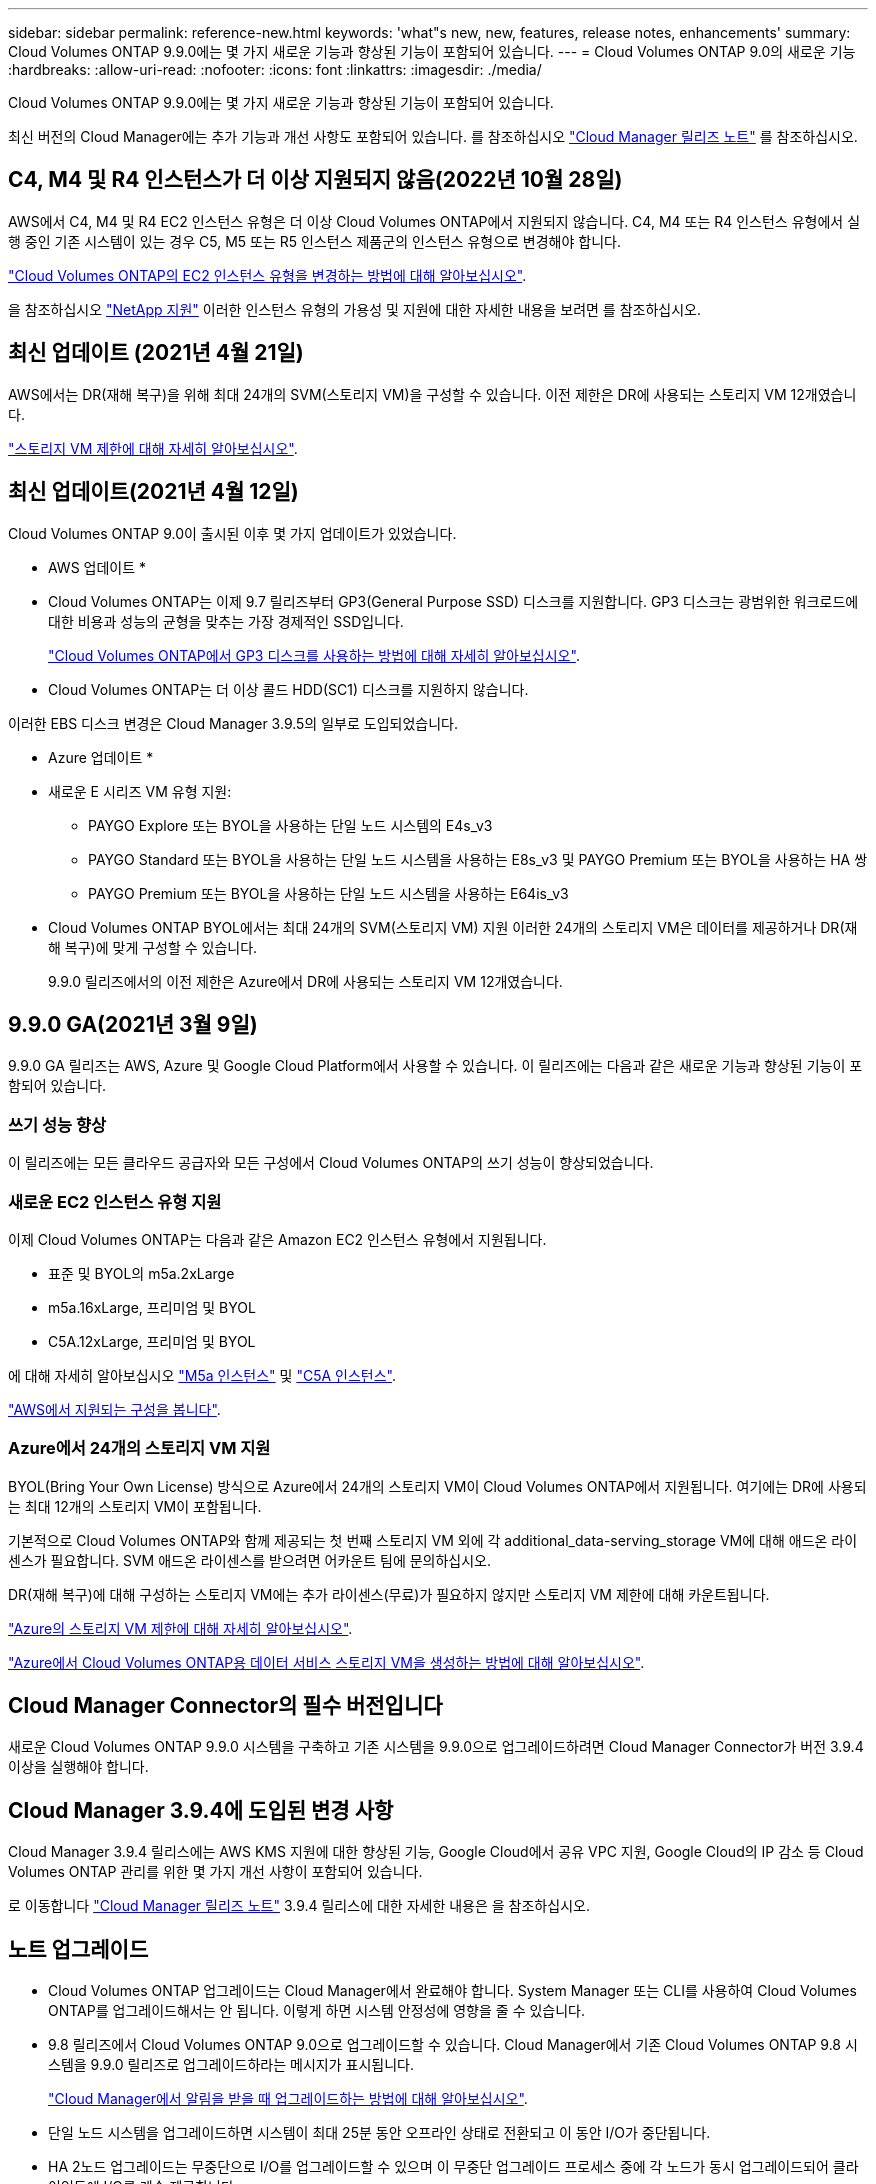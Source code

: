 ---
sidebar: sidebar 
permalink: reference-new.html 
keywords: 'what"s new, new, features, release notes, enhancements' 
summary: Cloud Volumes ONTAP 9.9.0에는 몇 가지 새로운 기능과 향상된 기능이 포함되어 있습니다. 
---
= Cloud Volumes ONTAP 9.0의 새로운 기능
:hardbreaks:
:allow-uri-read: 
:nofooter: 
:icons: font
:linkattrs: 
:imagesdir: ./media/


[role="lead"]
Cloud Volumes ONTAP 9.9.0에는 몇 가지 새로운 기능과 향상된 기능이 포함되어 있습니다.

최신 버전의 Cloud Manager에는 추가 기능과 개선 사항도 포함되어 있습니다. 를 참조하십시오 https://docs.netapp.com/us-en/cloud-manager-cloud-volumes-ontap/whats-new.html["Cloud Manager 릴리즈 노트"^] 를 참조하십시오.



== C4, M4 및 R4 인스턴스가 더 이상 지원되지 않음(2022년 10월 28일)

AWS에서 C4, M4 및 R4 EC2 인스턴스 유형은 더 이상 Cloud Volumes ONTAP에서 지원되지 않습니다. C4, M4 또는 R4 인스턴스 유형에서 실행 중인 기존 시스템이 있는 경우 C5, M5 또는 R5 인스턴스 제품군의 인스턴스 유형으로 변경해야 합니다.

link:https://docs.netapp.com/us-en/cloud-manager-cloud-volumes-ontap/task-change-ec2-instance.html["Cloud Volumes ONTAP의 EC2 인스턴스 유형을 변경하는 방법에 대해 알아보십시오"^].

을 참조하십시오 link:https://mysupport.netapp.com/info/communications/ECMLP2880231.html["NetApp 지원"^] 이러한 인스턴스 유형의 가용성 및 지원에 대한 자세한 내용을 보려면 를 참조하십시오.



== 최신 업데이트 (2021년 4월 21일)

AWS에서는 DR(재해 복구)을 위해 최대 24개의 SVM(스토리지 VM)을 구성할 수 있습니다. 이전 제한은 DR에 사용되는 스토리지 VM 12개였습니다.

link:reference-limits-aws.html#storage-vm-limits["스토리지 VM 제한에 대해 자세히 알아보십시오"].



== 최신 업데이트(2021년 4월 12일)

Cloud Volumes ONTAP 9.0이 출시된 이후 몇 가지 업데이트가 있었습니다.

* AWS 업데이트 *

* Cloud Volumes ONTAP는 이제 9.7 릴리즈부터 GP3(General Purpose SSD) 디스크를 지원합니다. GP3 디스크는 광범위한 워크로드에 대한 비용과 성능의 균형을 맞추는 가장 경제적인 SSD입니다.
+
https://docs.netapp.com/us-en/cloud-manager-cloud-volumes-ontap/task-planning-your-config.html#sizing-your-system-in-aws["Cloud Volumes ONTAP에서 GP3 디스크를 사용하는 방법에 대해 자세히 알아보십시오"^].

* Cloud Volumes ONTAP는 더 이상 콜드 HDD(SC1) 디스크를 지원하지 않습니다.


이러한 EBS 디스크 변경은 Cloud Manager 3.9.5의 일부로 도입되었습니다.

* Azure 업데이트 *

* 새로운 E 시리즈 VM 유형 지원:
+
** PAYGO Explore 또는 BYOL을 사용하는 단일 노드 시스템의 E4s_v3
** PAYGO Standard 또는 BYOL을 사용하는 단일 노드 시스템을 사용하는 E8s_v3 및 PAYGO Premium 또는 BYOL을 사용하는 HA 쌍
** PAYGO Premium 또는 BYOL을 사용하는 단일 노드 시스템을 사용하는 E64is_v3


* Cloud Volumes ONTAP BYOL에서는 최대 24개의 SVM(스토리지 VM) 지원 이러한 24개의 스토리지 VM은 데이터를 제공하거나 DR(재해 복구)에 맞게 구성할 수 있습니다.
+
9.9.0 릴리즈에서의 이전 제한은 Azure에서 DR에 사용되는 스토리지 VM 12개였습니다.





== 9.9.0 GA(2021년 3월 9일)

9.9.0 GA 릴리즈는 AWS, Azure 및 Google Cloud Platform에서 사용할 수 있습니다. 이 릴리즈에는 다음과 같은 새로운 기능과 향상된 기능이 포함되어 있습니다.



=== 쓰기 성능 향상

이 릴리즈에는 모든 클라우드 공급자와 모든 구성에서 Cloud Volumes ONTAP의 쓰기 성능이 향상되었습니다.



=== 새로운 EC2 인스턴스 유형 지원

이제 Cloud Volumes ONTAP는 다음과 같은 Amazon EC2 인스턴스 유형에서 지원됩니다.

* 표준 및 BYOL의 m5a.2xLarge
* m5a.16xLarge, 프리미엄 및 BYOL
* C5A.12xLarge, 프리미엄 및 BYOL


에 대해 자세히 알아보십시오 https://aws.amazon.com/ec2/instance-types/m5/["M5a 인스턴스"^] 및 https://aws.amazon.com/ec2/instance-types/c5/["C5A 인스턴스"^].

link:reference-configs-aws.html["AWS에서 지원되는 구성을 봅니다"].



=== Azure에서 24개의 스토리지 VM 지원

BYOL(Bring Your Own License) 방식으로 Azure에서 24개의 스토리지 VM이 Cloud Volumes ONTAP에서 지원됩니다. 여기에는 DR에 사용되는 최대 12개의 스토리지 VM이 포함됩니다.

기본적으로 Cloud Volumes ONTAP와 함께 제공되는 첫 번째 스토리지 VM 외에 각 additional_data-serving_storage VM에 대해 애드온 라이센스가 필요합니다. SVM 애드온 라이센스를 받으려면 어카운트 팀에 문의하십시오.

DR(재해 복구)에 대해 구성하는 스토리지 VM에는 추가 라이센스(무료)가 필요하지 않지만 스토리지 VM 제한에 대해 카운트됩니다.

link:reference-limits-azure.html#storage-vm-limits["Azure의 스토리지 VM 제한에 대해 자세히 알아보십시오"].

https://docs.netapp.com/us-en/cloud-manager-cloud-volumes-ontap/task-managing-svms-azure.html["Azure에서 Cloud Volumes ONTAP용 데이터 서비스 스토리지 VM을 생성하는 방법에 대해 알아보십시오"^].



== Cloud Manager Connector의 필수 버전입니다

새로운 Cloud Volumes ONTAP 9.9.0 시스템을 구축하고 기존 시스템을 9.9.0으로 업그레이드하려면 Cloud Manager Connector가 버전 3.9.4 이상을 실행해야 합니다.



== Cloud Manager 3.9.4에 도입된 변경 사항

Cloud Manager 3.9.4 릴리스에는 AWS KMS 지원에 대한 향상된 기능, Google Cloud에서 공유 VPC 지원, Google Cloud의 IP 감소 등 Cloud Volumes ONTAP 관리를 위한 몇 가지 개선 사항이 포함되어 있습니다.

로 이동합니다 https://docs.netapp.com/us-en/cloud-manager-cloud-volumes-ontap/whats-new.html["Cloud Manager 릴리즈 노트"^] 3.9.4 릴리스에 대한 자세한 내용은 을 참조하십시오.



== 노트 업그레이드

* Cloud Volumes ONTAP 업그레이드는 Cloud Manager에서 완료해야 합니다. System Manager 또는 CLI를 사용하여 Cloud Volumes ONTAP를 업그레이드해서는 안 됩니다. 이렇게 하면 시스템 안정성에 영향을 줄 수 있습니다.
* 9.8 릴리즈에서 Cloud Volumes ONTAP 9.0으로 업그레이드할 수 있습니다. Cloud Manager에서 기존 Cloud Volumes ONTAP 9.8 시스템을 9.9.0 릴리즈로 업그레이드하라는 메시지가 표시됩니다.
+
http://docs.netapp.com/us-en/cloud-manager-cloud-volumes-ontap/task-updating-ontap-cloud.html["Cloud Manager에서 알림을 받을 때 업그레이드하는 방법에 대해 알아보십시오"^].

* 단일 노드 시스템을 업그레이드하면 시스템이 최대 25분 동안 오프라인 상태로 전환되고 이 동안 I/O가 중단됩니다.
* HA 2노드 업그레이드는 무중단으로 I/O를 업그레이드할 수 있으며 이 무중단 업그레이드 프로세스 중에 각 노드가 동시 업그레이드되어 클라이언트에 I/O를 계속 제공합니다.

